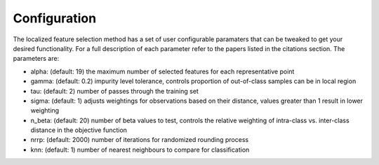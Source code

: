 Configuration
=============

The localized feature selection method has a set of user configurable paramaters that can be tweaked to get your desired functionality. For a full description of each parameter refer to the papers listed in the citations section. The parameters are:

* alpha: (default: 19) the maximum number of selected features for each representative point

* gamma: (default: 0.2) impurity level tolerance, controls proportion of out-of-class samples can be in local region

* tau: (default: 2) number of passes through the training set

* sigma: (default: 1) adjusts weightings for observations based on their distance, values greater than 1 result in lower weighting

* n_beta: (default: 20) number of beta values to test, controls the relative weighting of intra-class vs. inter-class distance in the objective function

* nrrp: (default: 2000) number of iterations for randomized rounding process

* knn: (default: 1) number of nearest neighbours to compare for classification
